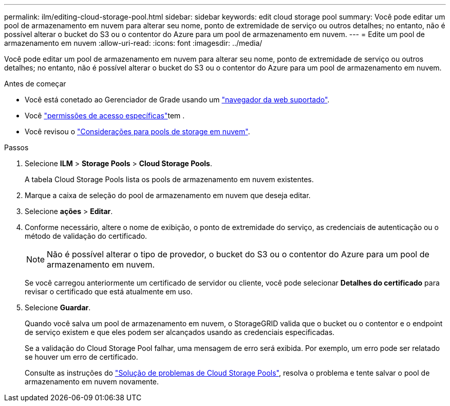 ---
permalink: ilm/editing-cloud-storage-pool.html 
sidebar: sidebar 
keywords: edit cloud storage pool 
summary: Você pode editar um pool de armazenamento em nuvem para alterar seu nome, ponto de extremidade de serviço ou outros detalhes; no entanto, não é possível alterar o bucket do S3 ou o contentor do Azure para um pool de armazenamento em nuvem. 
---
= Edite um pool de armazenamento em nuvem
:allow-uri-read: 
:icons: font
:imagesdir: ../media/


[role="lead"]
Você pode editar um pool de armazenamento em nuvem para alterar seu nome, ponto de extremidade de serviço ou outros detalhes; no entanto, não é possível alterar o bucket do S3 ou o contentor do Azure para um pool de armazenamento em nuvem.

.Antes de começar
* Você está conetado ao Gerenciador de Grade usando um link:../admin/web-browser-requirements.html["navegador da web suportado"].
* Você link:../admin/admin-group-permissions.html["permissões de acesso específicas"]tem .
* Você revisou o link:considerations-for-cloud-storage-pools.html["Considerações para pools de storage em nuvem"].


.Passos
. Selecione *ILM* > *Storage Pools* > *Cloud Storage Pools*.
+
A tabela Cloud Storage Pools lista os pools de armazenamento em nuvem existentes.

. Marque a caixa de seleção do pool de armazenamento em nuvem que deseja editar.
. Selecione *ações* > *Editar*.
. Conforme necessário, altere o nome de exibição, o ponto de extremidade do serviço, as credenciais de autenticação ou o método de validação do certificado.
+

NOTE: Não é possível alterar o tipo de provedor, o bucket do S3 ou o contentor do Azure para um pool de armazenamento em nuvem.

+
Se você carregou anteriormente um certificado de servidor ou cliente, você pode selecionar *Detalhes do certificado* para revisar o certificado que está atualmente em uso.

. Selecione *Guardar*.
+
Quando você salva um pool de armazenamento em nuvem, o StorageGRID valida que o bucket ou o contentor e o endpoint de serviço existem e que eles podem ser alcançados usando as credenciais especificadas.

+
Se a validação do Cloud Storage Pool falhar, uma mensagem de erro será exibida. Por exemplo, um erro pode ser relatado se houver um erro de certificado.

+
Consulte as instruções do link:troubleshooting-cloud-storage-pools.html["Solução de problemas de Cloud Storage Pools"], resolva o problema e tente salvar o pool de armazenamento em nuvem novamente.


